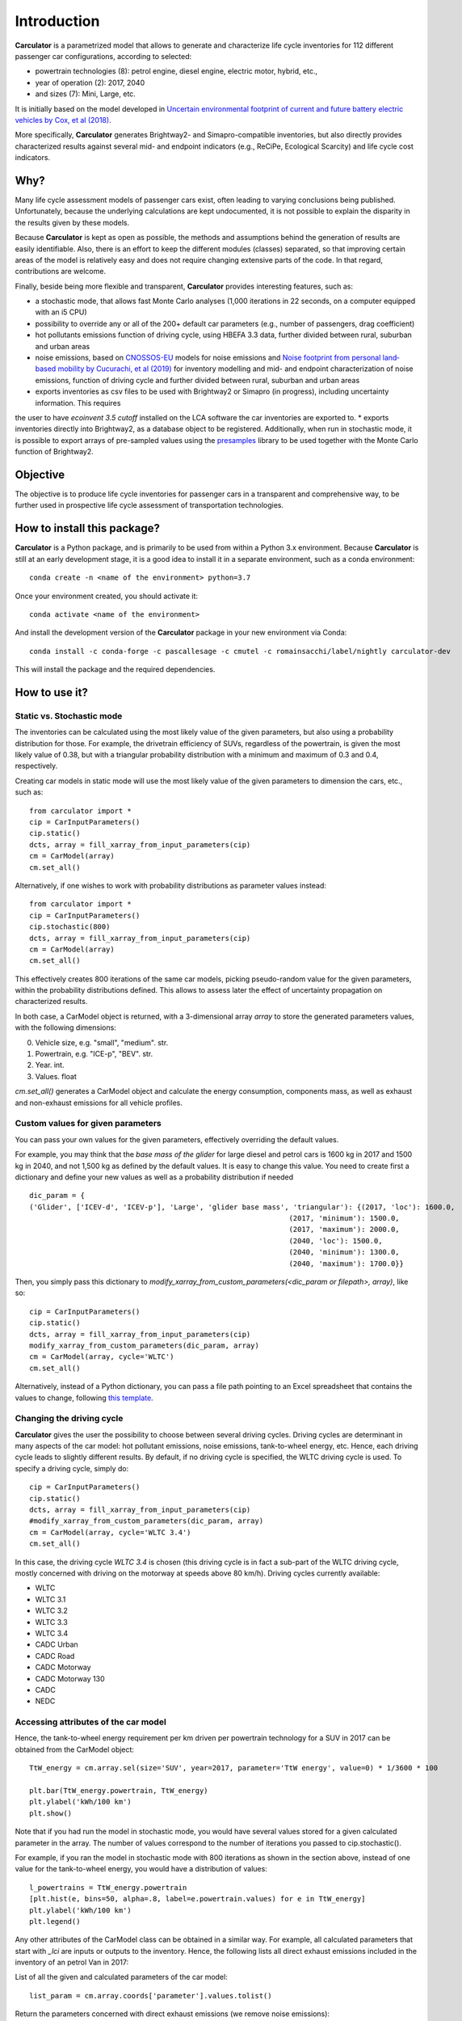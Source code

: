 Introduction
============

**Carculator** is a parametrized model that allows to generate and characterize life cycle inventories for 112 different
passenger car configurations, according to selected:

* powertrain technologies (8): petrol engine, diesel engine, electric motor, hybrid, etc.,
* year of operation (2): 2017, 2040
* and sizes (7): Mini, Large, etc.

It is initially based on the model developed in `Uncertain environmental footprint of current and future battery electric
vehicles by Cox, et al (2018) <https://pubs.acs.org/doi/10.1021/acs.est.8b00261>`_.

More specifically, **Carculator** generates Brightway2- and Simapro-compatible inventories, but also directly provides characterized
results against several mid- and endpoint indicators (e.g., ReCiPe, Ecological Scarcity) and life cycle cost indicators.

Why?
----
Many life cycle assessment models of passenger cars exist, often leading to varying conclusions being published.
Unfortunately, because the underlying calculations are kept undocumented, it is not possible to explain the disparity
in the results given by these models.

Because **Carculator** is kept as open as possible, the methods and assumptions behind the generation of results are easily identifiable.
Also, there is an effort to keep the different modules (classes) separated, so that improving certain areas of the model is relatively
easy and does not require changing extensive parts of the code. In that regard, contributions are welcome.

Finally, beside being more flexible and transparent, **Carculator** provides interesting features, such as:

* a stochastic mode, that allows fast Monte Carlo analyses (1,000 iterations in 22 seconds, on a computer equipped with an i5 CPU)
* possibility to override any or all of the 200+ default car parameters (e.g., number of passengers, drag coefficient)
* hot pollutants emissions function of driving cycle, using HBEFA 3.3 data, further divided between rural, suburban and urban areas
* noise emissions, based on `CNOSSOS-EU <https://ec.europa.eu/jrc/en/publication/reference-reports/common-noise-assessment-methods-europe-cnossos-eu>`_ models for noise emissions and `Noise footprint from personal land‐based mobility by Cucurachi, et al (2019) <https://onlinelibrary.wiley.com/doi/full/10.1111/jiec.12837>`_ for inventory modelling and mid- and endpoint characterization of noise emissions, function of driving cycle and further divided between rural, suburban and urban areas
* exports inventories as csv files to be used with Brightway2 or Simapro (in progress), including uncertainty information. This requires
the user to have `ecoinvent 3.5 cutoff` installed on the LCA software the car inventories are exported to.
* exports inventories directly into Brightway2, as a database object to be registered. Additionally, when run in stochastic mode,
it is possible to export arrays of pre-sampled values using the `presamples <https://pypi.org/project/presamples/>`_ library
to be used together with the Monte Carlo function of Brightway2.

Objective
---------

The objective is to produce life cycle inventories for passenger cars in a transparent and comprehensive way,
to be further used in prospective life cycle assessment of transportation technologies.

How to install this package?
----------------------------

**Carculator** is a Python package, and is primarily to be used from within a Python 3.x environment.
Because **Carculator** is still at an early development stage, it is a good idea to install it in a separate environment,
such as a conda environment::

    conda create -n <name of the environment> python=3.7

Once your environment created, you should activate it::

    conda activate <name of the environment>

And install the development version of the **Carculator** package in your new environment via Conda::

    conda install -c conda-forge -c pascallesage -c cmutel -c romainsacchi/label/nightly carculator-dev

This will install the package and the required dependencies.


How to use it?
--------------

Static vs. Stochastic mode
**************************

The inventories can be calculated using the most likely value of the given parameters, but also using a probability distribution
for those. For example, the drivetrain efficiency of SUVs, regardless of the powertrain, is given the most likely value of 0.38,
but with a triangular probability distribution with a minimum and maximum of 0.3 and 0.4, respectively.

Creating car models in static mode will use the most likely value of the given parameters to dimension the cars, etc., such as::

   from carculator import *
   cip = CarInputParameters()
   cip.static()
   dcts, array = fill_xarray_from_input_parameters(cip)
   cm = CarModel(array)
   cm.set_all()


Alternatively, if one wishes to work with probability distributions as parameter values instead::

    from carculator import *
    cip = CarInputParameters()
    cip.stochastic(800)
    dcts, array = fill_xarray_from_input_parameters(cip)
    cm = CarModel(array)
    cm.set_all()


This effectively creates 800 iterations of the same car models, picking pseudo-random value for the given parameters,
within the probability distributions defined. This allows to assess later the effect of uncertainty propagation on
characterized results.

In both case, a CarModel object is returned, with a 3-dimensional array `array` to store the generated parameters values, with the following dimensions:

0. Vehicle size, e.g. "small", "medium". str.
1. Powertrain, e.g. "ICE-p", "BEV". str.
2. Year. int.
3. Values. float


`cm.set_all()` generates a CarModel object and calculate the energy consumption, components mass, as well as
exhaust and non-exhaust emissions for all vehicle profiles.

Custom values for given parameters
**********************************

You can pass your own values for the given parameters, effectively overriding the default values.

For example, you may think that the *base mass of the glider* for large diesel and petrol cars is 1600 kg in 2017
and 1500 kg in 2040, and not 1,500 kg as defined by the default values. It is easy to change this value.
You need to create first a dictionary and define your new values as well as a probability distribution if needed ::

    dic_param = {
    ('Glider', ['ICEV-d', 'ICEV-p'], 'Large', 'glider base mass', 'triangular'): {(2017, 'loc'): 1600.0,
                                                                 (2017, 'minimum'): 1500.0,
                                                                 (2017, 'maximum'): 2000.0,
                                                                 (2040, 'loc'): 1500.0,
                                                                 (2040, 'minimum'): 1300.0,
                                                                 (2040, 'maximum'): 1700.0}}

Then, you simply pass this dictionary to `modify_xarray_from_custom_parameters(<dic_param or filepath>, array)`, like so::

    cip = CarInputParameters()
    cip.static()
    dcts, array = fill_xarray_from_input_parameters(cip)
    modify_xarray_from_custom_parameters(dic_param, array)
    cm = CarModel(array, cycle='WLTC')
    cm.set_all()

Alternatively, instead of a Python dictionary, you can pass a file path pointing to an Excel spreadsheet that contains
the values to change, following `this template <https://github.com/romainsacchi/coarse/raw/master/docs/template_workbook.xlsx>`_.

Changing the driving cycle
**************************

**Carculator** gives the user the possibility to choose between several driving cycles. Driving cycles are determinant in
many aspects of the car model: hot pollutant emissions, noise emissions, tank-to-wheel energy, etc. Hence, each driving
cycle leads to slightly different results. By default, if no driving cycle is specified, the WLTC driving cycle is used.
To specify a driving cycle, simply do::

    cip = CarInputParameters()
    cip.static()
    dcts, array = fill_xarray_from_input_parameters(cip)
    #modify_xarray_from_custom_parameters(dic_param, array)
    cm = CarModel(array, cycle='WLTC 3.4')
    cm.set_all()

In this case, the driving cycle *WLTC 3.4* is chosen (this driving cycle is in fact a sub-part of the WLTC driving cycle,
mostly concerned with driving on the motorway at speeds above 80 km/h). Driving cycles currently available:

* WLTC
* WLTC 3.1
* WLTC 3.2
* WLTC 3.3
* WLTC 3.4
* CADC Urban
* CADC Road
* CADC Motorway
* CADC Motorway 130
* CADC
* NEDC


Accessing attributes of the car model
*************************************
Hence, the tank-to-wheel energy requirement per km driven per powertrain technology for a SUV in 2017 can be obtained
from the CarModel object::

    TtW_energy = cm.array.sel(size='SUV', year=2017, parameter='TtW energy', value=0) * 1/3600 * 100

    plt.bar(TtW_energy.powertrain, TtW_energy)
    plt.ylabel('kWh/100 km')
    plt.show()

.. image:: https://github.com/romainsacchi/coarse/raw/master/docs/fig_kwh_100km.png
    :width: 400
    :alt: Alternative text

Note that if you had run the model in stochastic mode, you would have several values stored for a given calculated parameter
in the array. The number of values correspond to the number of iterations you passed to cip.stochastic().

For example, if you ran the model in stochastic mode with 800 iterations as shown in the section above, instead of one
value for the tank-to-wheel energy, you would have a distribution of values::

    l_powertrains = TtW_energy.powertrain
    [plt.hist(e, bins=50, alpha=.8, label=e.powertrain.values) for e in TtW_energy]
    plt.ylabel('kWh/100 km')
    plt.legend()

.. image:: https://github.com/romainsacchi/coarse/raw/master/docs/stochastic_example.png
    :width: 400
    :alt: Alternative text

Any other attributes of the CarModel class can be obtained in a similar way. For example, all calculated parameters that start with
`_lci` are inputs or outputs to the inventory.
Hence, the following lists all direct exhaust emissions included in the inventory of an petrol Van in 2017:

List of all the given and calculated parameters of the car model::

    list_param = cm.array.coords['parameter'].values.tolist()

Return the parameters concerned with direct exhaust emissions (we remove noise emissions)::

    direct_emissions = [x for x in list_param if x.startswith('_lci_direct_') and 'noise' not in x]

Finally, return their values and display the first 10 in a table::

    cm.array.sel(parameter=direct_emissions, year=2017, size='Van', powertrain='BEV').to_dataframe(name='direct emissions')

.. image:: https://github.com/romainsacchi/coarse/raw/master/docs/example_direct_emissions.png
    :width: 400
    :alt: Alternative text


Or we could be interested in visualizing the distribution of non-characterized noise emissions, in joules::

    noise_emissions = [x for x in list_param if 'noise' in x]
    data = cm.array.sel(parameter=noise_emissions, year=2017, size='Van', powertrain='ICEV-p', value=0)\
        .to_dataframe(name='noise emissions')['noise emissions']
    data[data>0].plot(kind='bar')
    plt.ylabel('joules per km')

.. image:: https://github.com/romainsacchi/coarse/raw/master/docs/example_noise_emissions.png
    :width: 400
    :alt: Alternative text

Characterization of inventories (static)
****************************************

**Carculator** makes the characterization of inventories easy. You can characterize the inventories directly from
**Carculator ** against midpoint, endpoint and single score impact assessment methods.

For example, to obtain characterized results against the midpoint impact assessment method ReCiPe for all cars::

    impacts, units, arr = cm.calculate_env_impacts_midpoint(method = 'recipe')

* arr: contains the characterized results
* impacts: contains the list of impact categories `arr` contains results for
* units: contains a list of units used by the impact categories contained in `impacts`

Hence, to plot the carbon footprint for all medium cars in 2017::

    arr.sel(size='Medium', year=2017, impact_category='climate change', value=0).to_dataframe('impact').unstack(level=1)['impact'].plot(kind='bar',
                stacked=True)
    plt.ylabel('kg CO2-eq./vkm')
    plt.show()

.. image:: https://github.com/romainsacchi/coarse/raw/master/docs/example_carbon_footprint.png
    :width: 400
    :alt: Alternative text

Note that, for now, only the ReCiPe method is available for midpoint characterization. Also, once the CarModel object has
been created, there is no need to re-create it in order to calculate additional environmental impacts (unless you wish to
change values of certain parameters, the driving cycle or go from static to stochastic mode).

Same thing, but with the endpoint indicator *Human health* of ReCiPe method instead, split by midpoint categories contribution::

    impacts, units, arr = cm.calculate_env_impacts_endpoint(method = 'recipe', split='midpoint')
    impact_cat = 'Human health'
    ax = arr.sel(size='Medium', year=2017, impact_cat=impact_cat, value=0)\
        .to_dataframe('impact').unstack(level=1)['impact'].plot(kind='bar',
                    stacked=True)

    handles, labels = ax.get_legend_handles_labels()
    labels_n = [labels.index(l) for l in labels if impact_cat in l]
    new_labels = [labels[l] for l in labels_n]
    new_handles = [handles[l] for l in labels_n]

    plt.legend(new_handles, new_labels)
    plt.ylabel('DALY')
    plt.show()

.. image:: https://github.com/romainsacchi/coarse/raw/master/docs/example_human_health.png
    :width: 400
    :alt: Alternative text

Note that you can pass 'components' as a split method to `calculate_env_impacts_endpoint` if you pass to see the
distribution of result by car components instead (like in teh example with midpoint impact characterization).
Also, you can choose between ReCiPe and Ecological Scarcity for endpoint characterization.

Finally, you can obtain single score results as well using `calculate_env_impacts_single_score()`.


Characterization of inventories (stochastic)
********************************************

In the same manner, you can obtain distributions of results, instead of one-point values if you have run the model in
stochastic mode (here using the single score method of ReCiPe, with 1000 iterations and the driving cycle WLTC)::

    cip = CarInputParameters()
    cip.stochastic(1000)
    dcts, array = fill_xarray_from_input_parameters(cip)
    cm = CarModel(array, cycle='WLTC')
    cm.set_all()

    impacts, units, arr = cm.calculate_env_impacts_single_score('recipe')
    data_MC = arr.sel(size='Large', year=2017).sum(axis=0)

    c='red'
    plt.boxplot(data_MC, showfliers=False, positions = [1,2,3,4,5,6,7], widths=(.25, .25, .25, .25, .25, .25, .25),
                patch_artist=True,
                boxprops=dict(facecolor=c, color=c),
                capprops=dict(color=c),
                whiskerprops=dict(color=c),
                flierprops=dict(color=c, markeredgecolor=c),
                medianprops=dict(color=c), notch=True)
    plt.ylim(0,)
    plt.xticks(range(1,len(data_MC.powertrain.values)+1),data_MC.powertrain.values)

.. image:: https://github.com/romainsacchi/coarse/raw/master/docs/example_stochastic_recipe.png
    :width: 400
    :alt: Alternative text